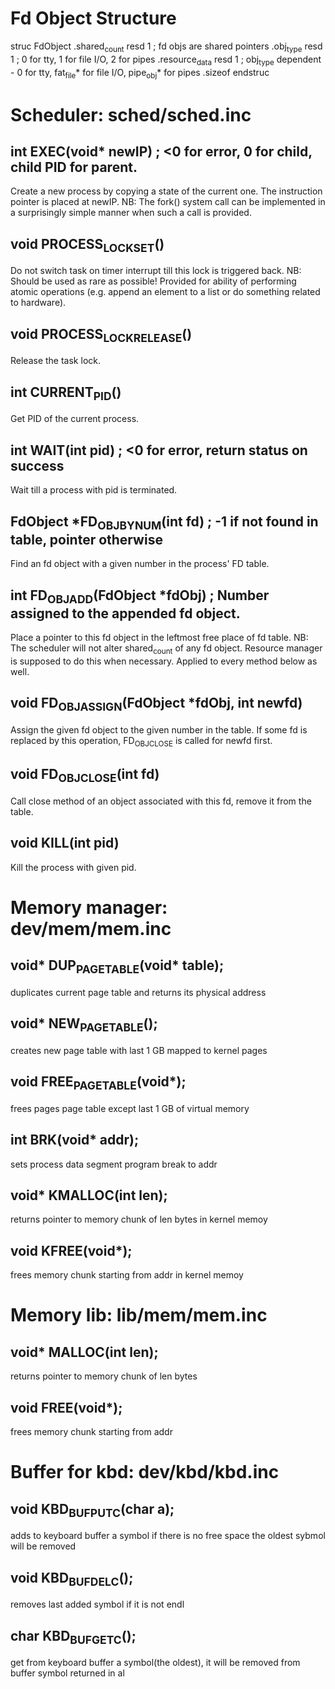 * Fd Object Structure
struc FdObject
    .shared_count  resd 1 ; fd objs are shared pointers
    .obj_type      resd 1 ; 0 for tty, 1 for file I/O, 2 for pipes
    .resource_data resd 1 ; obj_type dependent - 0 for tty, fat_file* for file I/O, pipe_obj* for pipes
    .sizeof
endstruc

* Scheduler: sched/sched.inc
** int EXEC(void* newIP) ; <0 for error, 0 for child, child PID for parent.
Create a new process by copying a state of the current one. The instruction pointer is placed at newIP.
NB: The fork() system call can be implemented in a surprisingly simple manner when such a call is provided.
** void PROCESS_LOCK_SET()
Do not switch task on timer interrupt till this lock is triggered back.
NB: Should be used as rare as possible! Provided for ability of performing atomic
    operations (e.g. append an element to a list or do something related to hardware).
** void PROCESS_LOCK_RELEASE()
Release the task lock.
** int CURRENT_PID()
Get PID of the current process.
** int WAIT(int pid) ; <0 for error, return status on success
Wait till a process with pid is terminated.
** FdObject *FD_OBJ_BY_NUM(int fd) ; -1 if not found in table, pointer otherwise
Find an fd object with a given number in the process' FD table.
** int FD_OBJ_ADD(FdObject *fdObj) ; Number assigned to the appended fd object.
Place a pointer to this fd object in the leftmost free place of fd table.
NB: The scheduler will not alter shared_count of any fd object.
    Resource manager is supposed to do this when necessary.
    Applied to every method below as well.
** void FD_OBJ_ASSIGN(FdObject *fdObj, int newfd)
Assign the given fd object to the given number in the table. 
If some fd is replaced by this operation, FD_OBJ_CLOSE is called for newfd first.
** void FD_OBJ_CLOSE(int fd)
Call close method of an object associated with this fd, remove it from the table.
** void KILL(int pid)
Kill the process with given pid.

* Memory manager: dev/mem/mem.inc
** void* DUP_PAGE_TABLE(void* table);
   duplicates current page table and returns its physical address
** void* NEW_PAGE_TABLE();
   creates new page table with last 1 GB mapped to kernel pages
** void FREE_PAGE_TABLE(void*);
   frees pages page table except last 1 GB of virtual memory
** int BRK(void* addr);
   sets process data segment program break to addr
** void* KMALLOC(int len);
   returns pointer to memory chunk of len bytes in kernel memoy
** void KFREE(void*);
   frees memory chunk starting from addr in kernel memoy 

* Memory lib: lib/mem/mem.inc
** void* MALLOC(int len);
   returns pointer to memory chunk of len bytes
** void FREE(void*);
   frees memory chunk starting from addr

* Buffer for kbd: dev/kbd/kbd.inc
** void KBD_BUF_PUTC(char a);
   adds to keyboard buffer a symbol
   if there is no free space the oldest sybmol will be removed
** void KBD_BUF_DELC();
   removes last added symbol if it is not endl
** char KBD_BUF_GETC();
   get from keyboard buffer a symbol(the oldest), it will be removed from buffer
   symbol returned in al

